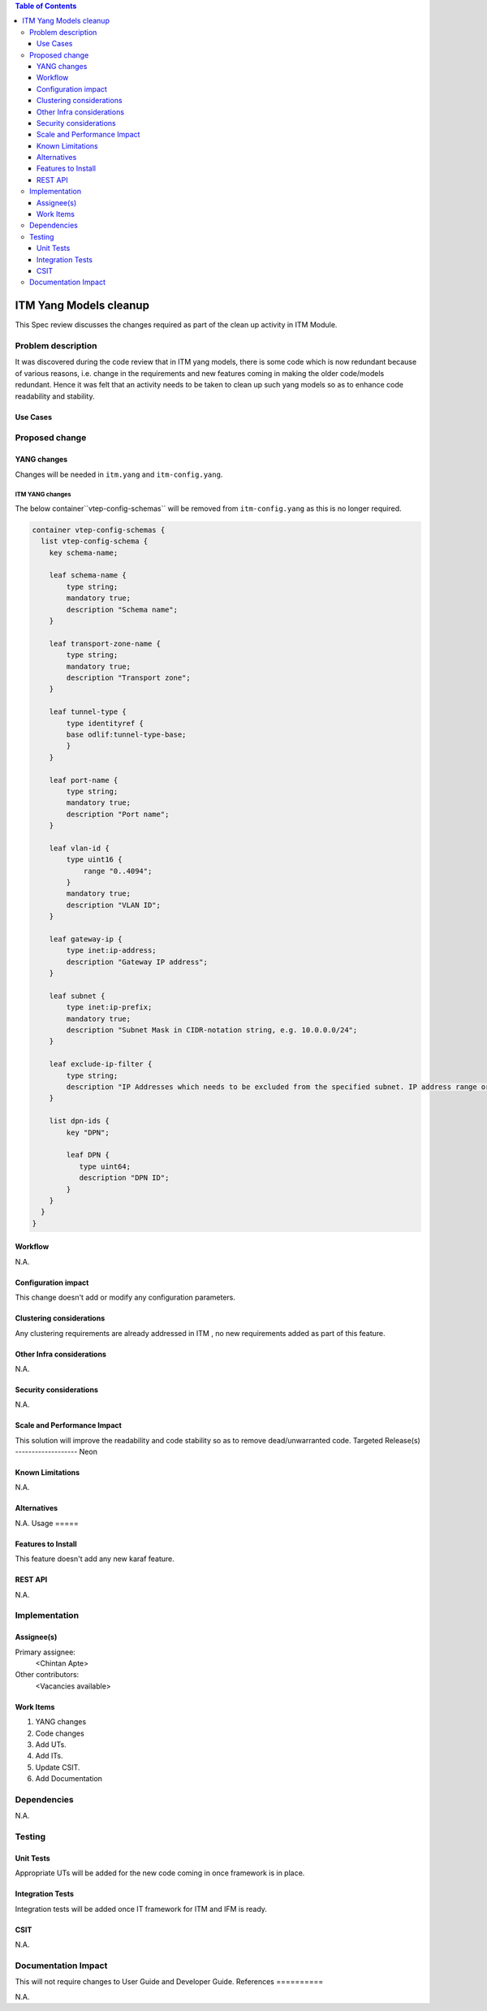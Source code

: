 
.. contents:: Table of Contents
   :depth: 3

=======================
ITM Yang Models cleanup
=======================

This Spec review discusses the changes required as part of the clean up
activity in ITM Module.

Problem description
===================

It was discovered during the code review that in ITM yang models, there is some code
which is now redundant because of various reasons, i.e. change in the requirements
and new features coming in making the older code/models redundant. Hence it was felt
that an activity needs to be taken to clean up such yang models so as to enhance
code readability and stability.

Use Cases
---------

Proposed change
===============

YANG changes
------------
Changes will be needed in ``itm.yang`` and ``itm-config.yang``.

ITM YANG changes
^^^^^^^^^^^^^^^^
The below container``vtep-config-schemas`` will be removed from ``itm-config.yang`` as
this is no longer required.

.. code-block:: none

        container vtep-config-schemas {
          list vtep-config-schema {
            key schema-name;

            leaf schema-name {
                type string;
                mandatory true;
                description "Schema name";
            }

            leaf transport-zone-name {
                type string;
                mandatory true;
                description "Transport zone";
            }

            leaf tunnel-type {
                type identityref {
                base odlif:tunnel-type-base;
                }
            }

            leaf port-name {
                type string;
                mandatory true;
                description "Port name";
            }

            leaf vlan-id {
                type uint16 {
                    range "0..4094";
                }
                mandatory true;
                description "VLAN ID";
            }

            leaf gateway-ip {
                type inet:ip-address;
                description "Gateway IP address";
            }

            leaf subnet {
                type inet:ip-prefix;
                mandatory true;
                description "Subnet Mask in CIDR-notation string, e.g. 10.0.0.0/24";
            }

            leaf exclude-ip-filter {
                type string;
                description "IP Addresses which needs to be excluded from the specified subnet. IP address range or comma separated IP addresses can to be specified. e.g: 10.0.0.1-10.0.0.20,10.0.0.30,10.0.0.35";
            }

            list dpn-ids {
                key "DPN";

                leaf DPN {
                   type uint64;
                   description "DPN ID";
                }
            }
          }
        }

Workflow
--------
N.A.

Configuration impact
---------------------
This change doesn't add or modify any configuration parameters.

Clustering considerations
-------------------------
Any clustering requirements are already addressed in ITM , no new
requirements added as part of this feature.

Other Infra considerations
--------------------------
N.A.

Security considerations
-----------------------
N.A.

Scale and Performance Impact
----------------------------
This solution will improve the readability and code stability so as to remove
dead/unwarranted code.
Targeted Release(s)
-------------------
Neon

Known Limitations
-----------------
N.A.

Alternatives
------------
N.A.
Usage
=====

Features to Install
-------------------
This feature doesn't add any new karaf feature.

REST API
--------

N.A.


Implementation
==============

Assignee(s)
-----------
Primary assignee:
  <Chintan Apte>

Other contributors:
  <Vacancies available>


Work Items
----------
#. YANG changes
#. Code changes
#. Add UTs.
#. Add ITs.
#. Update CSIT.
#. Add Documentation

Dependencies
============
N.A.

Testing
=======

Unit Tests
----------
Appropriate UTs will be added for the new code coming in once framework is in place.

Integration Tests
-----------------
Integration tests will be added once IT framework for ITM and IFM is ready.

CSIT
----
N.A.

Documentation Impact
====================
This will not require changes to User Guide and Developer Guide.
References
==========

N.A.